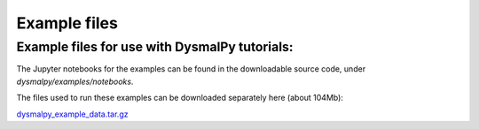 .. _examples_downloads:
.. highlight:: shell

=============
Example files
=============


Example files for use with DysmalPy tutorials:
----------------------------------------------

The Jupyter notebooks for the examples can be found in the downloadable source code,
under `dysmalpy/examples/notebooks`.


The files used to run these examples can be downloaded separately here
(about 104Mb):

`dysmalpy_example_data.tar.gz`_

.. _dysmalpy_example_data.tar.gz: releases/dysmalpy_example_data.tar.gz
